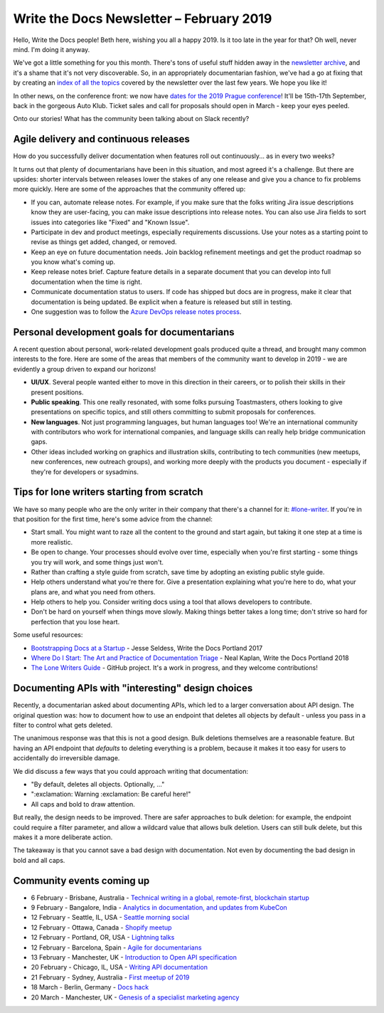 .. post:: February 4, 2019
   :tags: newsletter

#########################################
Write the Docs Newsletter – February 2019
#########################################

Hello, Write the Docs people! Beth here, wishing you all a happy 2019. Is it too late in the year for that? Oh well, never mind. I'm doing it anyway.

We've got a little something for you this month. There's tons of useful stuff hidden away in the `newsletter archive </blog/archive/tag/newsletter/>`_, and it's a shame that it's not very discoverable. So, in an appropriately documentarian fashion, we've had a go at fixing that by creating an `index of all the topics </newsletter/#index-of-newsletter-topics>`_ covered by the newsletter over the last few years. We hope you like it!

In other news, on the conference front: we now have `dates for the 2019 Prague conference </conf/prague/2019/news/prague-19-dates/>`_! It'll be 15th-17th September, back in the gorgeous Auto Klub. Ticket sales and call for proposals should open in March - keep your eyes peeled.

Onto our stories! What has the community been talking about on Slack recently?

--------------------------------------
Agile delivery and continuous releases
--------------------------------------

How do you successfully deliver documentation when features roll out continuously... as in every two weeks?

It turns out that plenty of documentarians have been in this situation, and most agreed it's a challenge. But there are upsides: shorter intervals between releases lower the stakes of any one release and give you a chance to fix problems more quickly. Here are some of the approaches that the community offered up:

* If you can, automate release notes. For example, if you make sure that the folks writing Jira issue descriptions know they are user-facing, you can make issue descriptions into release notes. You can also use Jira fields to sort issues into categories like "Fixed" and "Known Issue".
* Participate in dev and product meetings, especially requirements discussions. Use your notes as a starting point to revise as things get added, changed, or removed.
* Keep an eye on future documentation needs. Join backlog refinement meetings and get the product roadmap so you know what's coming up.
* Keep release notes brief. Capture feature details in a separate document that you can develop into full documentation when the time is right.
* Communicate documentation status to users. If code has shipped but docs are in progress, make it clear that documentation is being updated. Be explicit when a feature is released but still in testing.
* One suggestion was to follow the `Azure DevOps release notes process <https://channel9.msdn.com/Blogs/DevOps-Interviews/Interview-with-Aaron-Bjork-Release-Notes>`_.

---------------------------------------------
Personal development goals for documentarians
---------------------------------------------

A recent question about personal, work-related development goals produced quite a thread, and brought many common interests to the fore. Here are some of the areas that members of the community want to develop in 2019 - we are evidently a group driven to expand our horizons!

* **UI/UX**. Several people wanted either to move in this direction in their careers, or to polish their skills in their present positions.

* **Public speaking**. This one really resonated, with some folks pursuing Toastmasters, others looking to give presentations on specific topics, and still others committing to submit proposals for conferences.

* **New languages**. Not just programming languages, but human languages too! We're an international community with contributors who work for international companies, and language skills can really help bridge communication gaps.

* Other ideas included working on graphics and illustration skills, contributing to tech communities (new meetups, new conferences, new outreach groups), and working more deeply with the products you document - especially if they're for developers or sysadmins.

-------------------------------------------
Tips for lone writers starting from scratch
-------------------------------------------

We have so many people who are the only writer in their company that there's a channel for it: `#lone-writer <https://writethedocs.slack.com/messages/lone-writer>`_. If you're in that position for the first time, here's some advice from the channel:

* Start small. You might want to raze all the content to the ground and start again, but taking it one step at a time is more realistic.
* Be open to change. Your processes should evolve over time, especially when you're first starting - some things you try will work, and some things just won't.
* Rather than crafting a style guide from scratch, save time by adopting an existing public style guide. 
* Help others understand what you're there for. Give a presentation explaining what you're here to do, what your plans are, and what you need from others.
* Help others to help you. Consider writing docs using a tool that allows developers to contribute.
* Don't be hard on yourself when things move slowly. Making things better takes a long time; don't strive so hard for perfection that you lose heart.

Some useful resources:

* `Bootstrapping Docs at a Startup </videos/na/2017/bootstrapping-docs-at-a-startup-jesse-seldess/>`_ - Jesse Seldess, Write the Docs Portland 2017
* `Where Do I Start: The Art and Practice of Documentation Triage </videos/portland/2018/where-do-i-start-the-art-and-practice-of-documentation-triage-neal-kaplan/>`_ - Neal Kaplan, Write the Docs Portland 2018
* `The Lone Writers Guide <https://github.com/San-Francisco-Write-The-Docs/lone-writers-guide>`_ - GitHub project. It's a work in progress, and they welcome contributions!

--------------------------------------------------
Documenting APIs with "interesting" design choices
--------------------------------------------------

Recently, a documentarian asked about documenting APIs, which led to a larger conversation about API design. The original question was: how to document how to use an endpoint that deletes all objects by default - unless you pass in a filter to control what gets deleted.

The unanimous response was that this is not a good design. Bulk deletions themselves are a reasonable feature. But having an API endpoint that *defaults* to deleting everything is a problem, because it makes it too easy for users to accidentally do irreversible damage.

We did discuss a few ways that you could approach writing that documentation: 

* "By default, deletes all objects. Optionally, ..."
* ":exclamation: Warning :exclamation: Be careful here!"
* All caps and bold to draw attention.

But really, the design needs to be improved. There are safer approaches to bulk deletion: for example, the endpoint could require a filter parameter, and allow a wildcard value that allows bulk deletion. Users can still bulk delete, but this makes it a more deliberate action. 

The takeaway is that you cannot save a bad design with documentation. Not even by documenting the bad design in bold and all caps.

--------------------------
Community events coming up
--------------------------

.. - 2 February - Brussels, Belgium - `Tool the Docs @ FOSDEM'19 <https://www.meetup.com/Write-The-Docs-Brussels/events/258125054/>`_
- 6 February - Brisbane, Australia - `Technical writing in a global, remote-first, blockchain startup <https://www.meetup.com/Write-the-Docs-Australia/events/257010961/>`_
- 9 February - Bangalore, India - `Analytics in documentation, and updates from KubeCon <https://www.meetup.com/Write-the-Docs-India/events/258435186/>`_
- 12 February - Seattle, IL, USA - `Seattle morning social <https://www.meetup.com/Write-The-Docs-Seattle/events/258146549/>`_
- 12 February - Ottawa, Canada - `Shopify meetup <https://www.meetup.com/Write-The-Docs-YOW-Ottawa/events/xtcbgqyzdbqb/>`_
- 12 February - Portland, OR, USA - `Lightning talks <https://www.meetup.com/Write-The-Docs-PDX/events/258360351/>`_
- 12 February - Barcelona, Spain - `Agile for documentarians <https://www.meetup.com/Write-the-Docs-Barcelona/events/258493254/>`_
- 13 February - Manchester, UK - `Introduction to Open API specification <https://www.meetup.com/Write-the-Docs-North/events/256937446/>`_
- 20 February - Chicago, IL, USA - `Writing API documentation <https://www.meetup.com/Write-the-Docs-Chicago/events/257760901/>`_
- 21 February - Sydney, Australia - `First meetup of 2019 <https://www.meetup.com/Write-the-Docs-Australia/events/258194900/>`_
- 18 March - Berlin, Germany - `Docs hack <https://www.meetup.com/Write-The-Docs-Berlin/events/bkgmpqyzfbxb/>`_
- 20 March - Manchester, UK - `Genesis of a specialist marketing agency <https://www.meetup.com/Write-the-Docs-North/events/256937497/>`_
